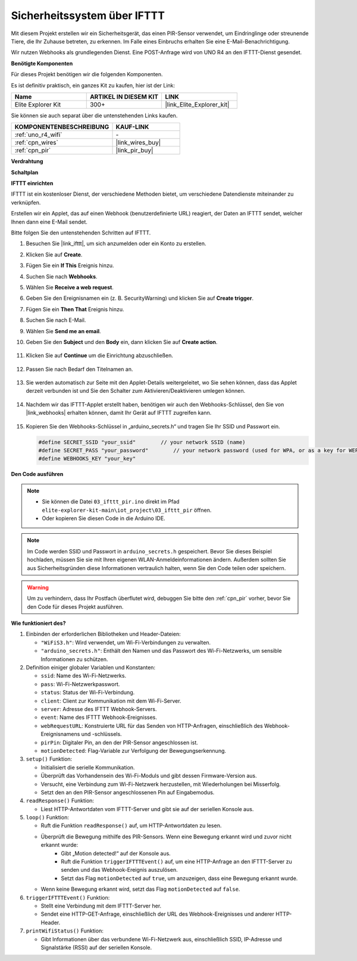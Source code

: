 .. _iot_security_system_ifttt:

Sicherheitssystem über IFTTT
============================================

.. raw:: html

   <video loop autoplay muted style = "max-width:100%">
      <source src="../_static/videos/iot_projects/03_iot_security_alert.mp4" type="video/mp4">
      Ihr Browser unterstützt das Video-Tag nicht.
   </video>

Mit diesem Projekt erstellen wir ein Sicherheitsgerät, das einen PIR-Sensor verwendet, um Eindringlinge oder streunende Tiere, die Ihr Zuhause betreten, zu erkennen. Im Falle eines Einbruchs erhalten Sie eine E-Mail-Benachrichtigung.

Wir nutzen Webhooks als grundlegenden Dienst. Eine POST-Anfrage wird von UNO R4 an den IFTTT-Dienst gesendet.

**Benötigte Komponenten**

Für dieses Projekt benötigen wir die folgenden Komponenten.

Es ist definitiv praktisch, ein ganzes Kit zu kaufen, hier ist der Link:

.. list-table::
    :widths: 20 20 20
    :header-rows: 1

    *   - Name	
        - ARTIKEL IN DIESEM KIT
        - LINK
    *   - Elite Explorer Kit
        - 300+
        - |link_Elite_Explorer_kit|

Sie können sie auch separat über die untenstehenden Links kaufen.

.. list-table::
    :widths: 30 20
    :header-rows: 1

    *   - KOMPONENTENBESCHREIBUNG
        - KAUF-LINK

    *   - :ref:`uno_r4_wifi`
        - \-
    *   - :ref:`cpn_wires`
        - |link_wires_buy|
    *   - :ref:`cpn_pir`
        - |link_pir_buy|

**Verdrahtung**

.. image:: img/03-ifttt_pir_bb.png
    :width: 90%
    :align: center


**Schaltplan**

.. image:: img/03-ifttt_pir_schematic.png
   :width: 50%
   :align: center

**IFTTT einrichten**

IFTTT ist ein kostenloser Dienst, der verschiedene Methoden bietet, um verschiedene Datendienste miteinander zu verknüpfen.

Erstellen wir ein Applet, das auf einen Webhook (benutzerdefinierte URL) reagiert, der Daten an IFTTT sendet, welcher Ihnen dann eine E-Mail sendet.

Bitte folgen Sie den untenstehenden Schritten auf IFTTT.

1. Besuchen Sie |link_ifttt|, um sich anzumelden oder ein Konto zu erstellen.

   .. image:: img/03_ifttt_1.png
       :width: 90%

2. Klicken Sie auf **Create**.

   .. image:: img/03_ifttt_2.png
       :width: 90%

3. Fügen Sie ein **If This** Ereignis hinzu.

   .. image:: img/03_ifttt_3.png
       :width: 70%

4. Suchen Sie nach **Webhooks**.

   .. image:: img/03_ifttt_4.png
       :width: 70%

5. Wählen Sie **Receive a web request**.

   .. image:: img/03_ifttt_5.png
       :width: 90%

6. Geben Sie den Ereignisnamen ein (z. B. SecurityWarning) und klicken Sie auf **Create trigger**.

   .. image:: img/03_ifttt_6.png
       :width: 70%

7. Fügen Sie ein **Then That** Ereignis hinzu.

   .. image:: img/03_ifttt_7.png
       :width: 70%

8. Suchen Sie nach E-Mail.

   .. image:: img/03_ifttt_8.png
       :width: 80%

9. Wählen Sie **Send me an email**.

   .. image:: img/03_ifttt_9.png
       :width: 80%

10. Geben Sie den **Subject** und den **Body** ein, dann klicken Sie auf **Create action**.

   .. image:: img/03_ifttt_10.png
       :width: 70%

11. Klicken Sie auf **Continue** um die Einrichtung abzuschließen.

   .. image:: img/03_ifttt_11.png
       :width: 70%

12. Passen Sie nach Bedarf den Titelnamen an.

   .. image:: img/03_ifttt_12.png
       :width: 80%

13. Sie werden automatisch zur Seite mit den Applet-Details weitergeleitet, wo Sie sehen können, dass das Applet derzeit verbunden ist und Sie den Schalter zum Aktivieren/Deaktivieren umlegen können.

   .. image:: img/03_ifttt_13.png
       :width: 70%

14. Nachdem wir das IFTTT-Applet erstellt haben, benötigen wir auch den Webhooks-Schlüssel, den Sie von |link_webhooks| erhalten können, damit Ihr Gerät auf IFTTT zugreifen kann.

   .. image:: img/03_ifttt_14.png

15. Kopieren Sie den Webhooks-Schlüssel in „arduino_secrets.h“ und tragen Sie Ihr SSID und Passwort ein.

    .. code-block:: arduino
    
        #define SECRET_SSID "your_ssid"        // your network SSID (name)
        #define SECRET_PASS "your_password"        // your network password (used for WPA, or as a key for WEP)
        #define WEBHOOKS_KEY "your_key"

**Den Code ausführen**

.. note::

    * Sie können die Datei ``03_ifttt_pir.ino`` direkt im Pfad ``elite-explorer-kit-main\iot_project\03_ifttt_pir`` öffnen.
    * Oder kopieren Sie diesen Code in die Arduino IDE.

.. note::
    Im Code werden SSID und Passwort in ``arduino_secrets.h`` gespeichert. Bevor Sie dieses Beispiel hochladen, müssen Sie sie mit Ihren eigenen WLAN-Anmeldeinformationen ändern. Außerdem sollten Sie aus Sicherheitsgründen diese Informationen vertraulich halten, wenn Sie den Code teilen oder speichern.

.. warning::
   Um zu verhindern, dass Ihr Postfach überflutet wird, debuggen Sie bitte den :ref:`cpn_pir` vorher, bevor Sie den Code für dieses Projekt ausführen.


.. raw:: html

   <iframe src=https://create.arduino.cc/editor/sunfounder01/adec1608-4642-4469-bdf4-8dc3e3e4ce4d/preview?embed style="height:510px;width:100%;margin:10px 0" frameborder=0></iframe>
 
**Wie funktioniert des?**

1. Einbinden der erforderlichen Bibliotheken und Header-Dateien:

   * ``"WiFiS3.h"``: Wird verwendet, um Wi-Fi-Verbindungen zu verwalten.
   * ``"arduino_secrets.h"``: Enthält den Namen und das Passwort des Wi-Fi-Netzwerks, um sensible Informationen zu schützen.

2. Definition einiger globaler Variablen und Konstanten:

   * ``ssid``: Name des Wi-Fi-Netzwerks.
   * ``pass``: Wi-Fi-Netzwerkpasswort.
   * ``status``: Status der Wi-Fi-Verbindung.
   * ``client``: Client zur Kommunikation mit dem Wi-Fi-Server.
   * ``server``: Adresse des IFTTT Webhook-Servers.
   * ``event``: Name des IFTTT Webhook-Ereignisses.
   * ``webRequestURL``: Konstruierte URL für das Senden von HTTP-Anfragen, einschließlich des Webhook-Ereignisnamens und -schlüssels.
   * ``pirPin``: Digitaler Pin, an den der PIR-Sensor angeschlossen ist.
   * ``motionDetected``: Flag-Variable zur Verfolgung der Bewegungserkennung.

3. ``setup()`` Funktion:

   * Initialisiert die serielle Kommunikation.
   * Überprüft das Vorhandensein des Wi-Fi-Moduls und gibt dessen Firmware-Version aus.
   * Versucht, eine Verbindung zum Wi-Fi-Netzwerk herzustellen, mit Wiederholungen bei Misserfolg.
   * Setzt den an den PIR-Sensor angeschlossenen Pin auf Eingabemodus.

4. ``readResponse()`` Funktion:

   * Liest HTTP-Antwortdaten vom IFTTT-Server und gibt sie auf der seriellen Konsole aus.

5. ``loop()`` Funktion:

   * Ruft die Funktion ``readResponse()`` auf, um HTTP-Antwortdaten zu lesen.
   * Überprüft die Bewegung mithilfe des PIR-Sensors. Wenn eine Bewegung erkannt wird und zuvor nicht erkannt wurde:
       * Gibt „Motion detected!“ auf der Konsole aus.
       * Ruft die Funktion ``triggerIFTTTEvent()`` auf, um eine HTTP-Anfrage an den IFTTT-Server zu senden und das Webhook-Ereignis auszulösen.
       * Setzt das Flag ``motionDetected`` auf ``true``, um anzuzeigen, dass eine Bewegung erkannt wurde.
   * Wenn keine Bewegung erkannt wird, setzt das Flag ``motionDetected`` auf ``false``.

6. ``triggerIFTTTEvent()`` Funktion:

   * Stellt eine Verbindung mit dem IFTTT-Server her.
   * Sendet eine HTTP-GET-Anfrage, einschließlich der URL des Webhook-Ereignisses und anderer HTTP-Header.

7. ``printWifiStatus()`` Funktion:

   * Gibt Informationen über das verbundene Wi-Fi-Netzwerk aus, einschließlich SSID, IP-Adresse und Signalstärke (RSSI) auf der seriellen Konsole.
